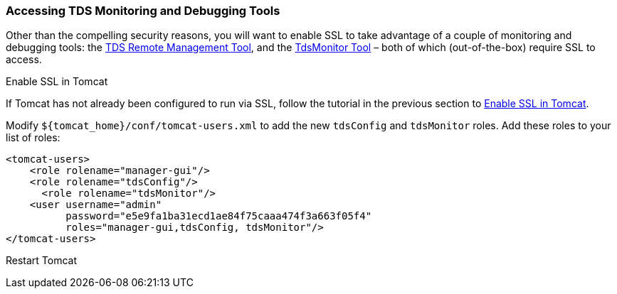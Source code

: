:source-highlighter: coderay
[[threddsDocs]]


=== Accessing TDS Monitoring and Debugging Tools

Other than the compelling security reasons, you will want to enable SSL
to take advantage of a couple of monitoring and debugging tools: the
http://localhost:8080/thredds/admin/debug[TDS Remote Management Tool],
and the link:../tdsMonitor.adoc[TdsMonitor Tool] – both of which
(out-of-the-box) require SSL to access.

Enable SSL in Tomcat

If Tomcat has not already been configured to run via SSL, follow the
tutorial in the previous section to link:enablingSSL.adoc[Enable SSL in
Tomcat].

Modify `${tomcat_home}/conf/tomcat-users.xml` to add the new `tdsConfig`
and `tdsMonitor` roles. Add these roles to your list of roles:

--------------------------------------------------------------
<tomcat-users>
    <role rolename="manager-gui"/>
    <role rolename="tdsConfig"/>
      <role rolename="tdsMonitor"/>
    <user username="admin" 
          password="e5e9fa1ba31ecd1ae84f75caaa474f3a663f05f4" 
          roles="manager-gui,tdsConfig, tdsMonitor"/>
</tomcat-users>
--------------------------------------------------------------

Restart Tomcat
